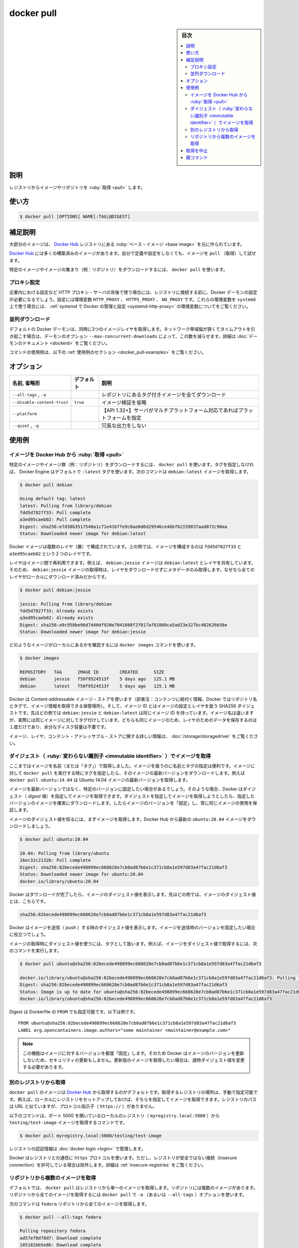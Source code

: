 .. -*- coding: utf-8 -*-
.. URL: https://docs.docker.com/engine/reference/commandline/pull/
.. SOURCE:
   doc version: 20.10
      https://github.com/docker/docker.github.io/blob/master/engine/reference/commandline/pull.md
      https://github.com/docker/docker.github.io/blob/master/_data/engine-cli/docker_pull.yaml
.. check date: 2022/03/21
.. Commits on Aug 22, 2021 304f64ccec26ef1810e90d385d5bae5fab3ce6f4
.. -------------------------------------------------------------------

.. docker pull

=======================================
docker pull
=======================================

.. sidebar:: 目次

   .. contents:: 
       :depth: 3
       :local:

.. _docker_pull-description:

説明
==========

.. Pull an image or a repository from a registry

レジストリからイメージやリポジトリを :ruby:`取得 <pull>` します。

.. _docker_pull-usage:

使い方
==========

.. code-block:: bash

   $ docker pull [OPTIONS] NAME[:TAG|@DIGEST]

.. Extended description
.. _docker_pull-extended-description:

補足説明
==========

.. Most of your images will be created on top of a base image from the Docker Hub registry.

大部分のイメージは、 `Docker Hub <https://hub.docker.com/>`_ レジストリにある :ruby:`ベース・イメージ <base image>` を元に作られています。

.. Docker Hub contains many pre-built images that you can pull and try without needing to define and configure your own.

`Docker Hub <https://hub.docker.com/>`_ には多くの構築済みのイメージがあります。自分で定義や設定をしなくても、イメージを ``pull`` （取得）して試せます。

.. To download a particular image, or set of images (i.e., a repository), use docker pull:

特定のイメージやイメージの集まり（例：リポジトリ）をダウンロードするには、 ``docker pull`` を使います。

.. Proxy configuration
.. _docker_pull-proxy-configuration:

プロキシ設定
--------------------

.. If you are behind an HTTP proxy server, for example in corporate settings, before open a connect to registry, you may need to configure the Docker daemon's proxy settings, using the HTTP_PROXY, HTTPS_PROXY, and NO_PROXY environment variables. To set these environment variables on a host using systemd, refer to the control and configure Docker with systemd for variables configuration.

企業内における設定など HTTP プロキシ・サーバの背後で使う場合には、レジストリに接続する前に、Docker デーモンの設定が必要になるでしょう。設定には環境変数 ``HTTP_PROXY`` 、 ``HTTPS_PROXY`` 、 ``NO_PROXY`` です。これらの環境変数を ``systemd``  上で使う場合には、 :ref:`systemd で Docker の管理と設定 <systemd-http-proxy>` の環境変数についてをご覧ください。

.. Concurrent downloads
.. _docker_pull-concurrent-downloads:

並列ダウンロード
--------------------

.. By default the Docker daemon will pull three layers of an image at a time. If you are on a low bandwidth connection this may cause timeout issues and you may want to lower this via the --max-concurrent-downloads daemon option. See the daemon documentation for more details.

デフォルトの Docker デーモンは、同時に3つのイメージレイヤを取得します。ネットワーク帯域幅が狭くてタイムアウトを引き起こす場合は、デーモンのオプション ``--max-concurrent-downloads`` によって、この数を減らせます。詳細は :doc:`デーモンのドキュメント <dockerd>` をご覧ください。

.. For example uses of this command, refer to the examples section below.

コマンドの使用例は、以下の :ref:`使用例のセクション <docker_pull-examples>` をご覧ください。

.. _docker_pull-options:

オプション
==========

.. list-table::
   :header-rows: 1

   * - 名前, 省略形
     - デフォルト
     - 説明
   * - ``--all-tags`` , ``-a``
     - 
     - レポジトリにあるタグ付きイメージを全てダウンロード
   * - ``--disable-content-trust``
     - ``true``
     - イメージ検証を省略
   * - ``--platform``
     - 
     - 【API 1.32+】サーバがマルチプラットフォーム対応であればプラットフォームを指定
   * - ``--quiet`` , ``-q``
     - 
     - 冗長な出力をしない


.. Examples
.. _docker_pull-examples:

使用例
==========

.. Pull an image from Docker Hub
.. _docker_pull-an-image-from-docker-hub:

イメージを Docker Hub から :ruby:`取得 <pull>`
--------------------------------------------------

.. To download a particular image, or set of images (i.e., a repository), use docker pull. If no tag is provided, Docker Engine uses the :latest tag as a default. This command pulls the debian:latest image:

特定のイメージやイメージ群（例：リポジトリ）をダウンロードするには、 ``docker pull`` を使います。タグを指定しなければ、 Docker Engine はデフォルトで ``:latest`` タグを使います。次のコマンドは ``debian:latest`` イメージを取得します。

.. code-block:: bash

   $ docker pull debian
   
   Using default tag: latest
   latest: Pulling from library/debian
   fdd5d7827f33: Pull complete
   a3ed95caeb02: Pull complete
   Digest: sha256:e7d38b3517548a1c71e41bffe9c8ae6d6d29546ce46bf62159837aad072c90aa
   Status: Downloaded newer image for debian:latest

.. Docker images can consist of multiple layers. In the example above, the image consists of two layers; fdd5d7827f33 and a3ed95caeb02.

Docker イメージは複数のレイヤ（層）で構成されています。上の例では、イメージを構成するのは ``fdd5d7827f33`` と ``a3ed95caeb02`` という２つのレイヤです。

.. Layers can be reused by images. For example, the debian:jessie image shares both layers with debian:latest. Pulling the debian:jessie image therefore only pulls its metadata, but not its layers, because all layers are already present locally:

レイヤはイメージ間で再利用できます。例えば、 ``debian:jessie`` イメージは ``debian:latest`` とレイヤを共有しています。そのため、 ``debian:jessie`` イメージの取得時は、レイヤをダウンロードせずにメタデータのみ取得します。なぜなら全てのレイヤがローカルにダウンロード済みだからです。

.. code-block:: bash

   $ docker pull debian:jessie
   
   jessie: Pulling from library/debian
   fdd5d7827f33: Already exists
   a3ed95caeb02: Already exists
   Digest: sha256:a9c958be96d7d40df920e7041608f2f017af81800ca5ad23e327bc402626b58e
   Status: Downloaded newer image for debian:jessie

.. To see which images are present locally, use the docker images command:

どのようなイメージがローカルにあるかを確認するには ``docker images`` コマンドを使います。

.. code-block:: bash

   $ docker images
   
   REPOSITORY   TAG      IMAGE ID        CREATED      SIZE
   debian       jessie   f50f9524513f    5 days ago   125.1 MB
   debian       latest   f50f9524513f    5 days ago   125.1 MB

.. Docker uses a content-addressable image store, and the image ID is a SHA256 digest covering the image’s configuration and layers. In the example above, debian:jessie and debian:latest have the same image ID because they are actually the same image tagged with different names. Because they are the same image, their layers are stored only once and do not consume extra disk space.

Docker は Content-addressable イメージ・ストアを使います（訳者注：コンテンツに紐付く情報、Docker ではリポジトリ名とタグで、イメージ情報を取得できる保管場所）。そして、イメージ ID とはイメージの設定とレイヤを扱う SHA256 ダイジェストです。先ほどの例では ``debian:jessie`` と ``debian:latest`` は同じイメージ ID を持っています。イメージ名は違いますが、実際には同じイメージに対してタグ付けしています。どちらも同じイメージのため、レイヤのためのデータを保存するのは１度だけであり、余分なディスク容量は不要です。

.. For more information about images, layers, and the content-addressable store, refer to understand images, containers, and storage drivers.

イメージ、レイヤ、コンテント・アドレッサブル・ストアに関する詳しい情報は、 :doc:`/storage/storagedriver` をご覧ください。

.. Pull an image by digest (immutable identifier)
.. _docker_pull-an-image-by-digest-immutable-identifier:

ダイジェスト（ :ruby:`変わらない識別子 <immutable identifier>` ）でイメージを取得
------------------------------------------------------------------------------------------

.. So far, you’ve pulled images by their name (and “tag”). Using names and tags is a convenient way to work with images. When using tags, you can docker pull an image again to make sure you have the most up-to-date version of that image. For example, docker pull ubuntu:14.04 pulls the latest version of the Ubuntu 14.04 image.

ここまではイメージを名前（または「タグ」）で取得しました。イメージを扱うのに名前とタグの指定は便利です。イメージに対して ``docker pull`` を実行する時にタグを指定したら、そのイメージの最新バージョンをダウンロードします。例えば ``docker pull ubuntu:14.04`` は Ubuntu 14.04 イメージの最新バージョンを取得します。

.. In some cases you don’t want images to be updated to newer versions, but prefer to use a fixed version of an image. Docker enables you to pull an image by its digest. When pulling an image by digest, you specify exactly which version of an image to pull. Doing so, allows you to “pin” an image to that version, and guarantee that the image you’re using is always the same.

イメージを最新バージョンではなく、特定のバージョンに固定したい場合があるでしょう。そのような場合、Docker はダイジェスト（ *digest* 値）を指定してイメージを取得できます。ダイジェストを指定してイメージを取得しようとしたら、指定したバージョンのイメージを確実にダウンロードします。したらイメージのバージョンを「固定」し、常に同じイメージの使用を保証します。

.. To know the digest of an image, pull the image first. Let’s pull the latest ubuntu:14.04 image from Docker Hub:

イメージのダイジェスト値を知るには、まずイメージを取得します。Docker Hub から最新の ``ubuntu:20.04`` イメージをダウンロードしましょう。

.. code-block:: bash

   $ docker pull ubuntu:20.04
   
   20.04: Pulling from library/ubuntu
   16ec32c2132b: Pull complete
   Digest: sha256:82becede498899ec668628e7cb0ad87b6e1c371cb8a1e597d83a47fac21d6af3
   Status: Downloaded newer image for ubuntu:20.04
   docker.io/library/ubuntu:20.04

.. Docker prints the digest of the image after the pull has finished. In the example above, the digest of the image is:

Docker はダウンロードが完了したら、イメージのダイジェスト値を表示します。先ほどの例では、イメージのダイジェスト値とは、こちらです。

.. code-block:: bash

   sha256:82becede498899ec668628e7cb0ad87b6e1c371cb8a1e597d83a47fac21d6af3

.. Docker also prints the digest of an image when pushing to a registry. This may be useful if you want to pin to a version of the image you just pushed.

Docker はイメージを送信（ *push* ）する時のダイジェスト値を表示します。イメージを送信時のバージョンを固定したい場合に役立つでしょう。

.. A digest takes the place of the tag when pulling an image, for example, to pull the above image by digest, run the following command:

イメージの取得時にダイジェスト値を使うには、タグとして扱います。例えば、イメージをダイジェスト値で取得するには、次のコマンドを実行します。

.. code-block:: bash

   $ docker pull ubuntu@sha256:82becede498899ec668628e7cb0ad87b6e1c371cb8a1e597d83a47fac21d6af3
   
   docker.io/library/ubuntu@sha256:82becede498899ec668628e7cb0ad87b6e1c371cb8a1e597d83a47fac21d6af3: Pulling from library/ubuntu
   Digest: sha256:82becede498899ec668628e7cb0ad87b6e1c371cb8a1e597d83a47fac21d6af3
   Status: Image is up to date for ubuntu@sha256:82becede498899ec668628e7cb0ad87b6e1c371cb8a1e597d83a47fac21d6af3
   docker.io/library/ubuntu@sha256:82becede498899ec668628e7cb0ad87b6e1c371cb8a1e597d83a47fac21d6af3

.. Digest can also be used in the FROM of a Dockerfile, for example:

Digest は Dockerfile の ``FROM`` でも指定可能です。以下は例です。

::

   FROM ubuntu@sha256:82becede498899ec668628e7cb0ad87b6e1c371cb8a1e597d83a47fac21d6af3
   LABEL org.opencontainers.image.authors="some maintainer <maintainer@example.com>"

..    Note: Using this feature “pins” an image to a specific version in time. Docker will therefore not pull updated versions of an image, which may include security updates. If you want to pull an updated image, you need to change the digest accordingly.

.. note::

   この機能はイメージに対するバージョンを都度「固定」します。そのため Docker はイメージのバージョンを更新しないため、セキュリティの更新もしません。更新版のイメージを取得したい場合は、適時ダイジェスト値を変更する必要があります。

.. Pulling from a different registry
.. _docker_pull-pulling-from-a-different-registry:
別のレジストリから取得
------------------------------

.. By default, docker pull pulls images from Docker Hub. It is also possible to manually specify the path of a registry to pull from. For example, if you have set up a local registry, you can specify its path to pull from it. A registry path is similar to a URL, but does not contain a protocol specifier (https://).

``docker pull`` のイメージは `Docker Hub <https://hub.docker.com/>`_ から取得するのがデフォルトです。取得するレジストリの場所は、手動で指定可能です。例えば、ローカルにレジストリをセットアップしておけば、そちらを指定してイメージを取得できます。レジストリのパスは URL と似ていますが、プロトコル指示子（ ``https://`` ）がありません。

.. The following command pulls the testing/test-image image from a local registry listening on port 5000 (myregistry.local:5000):

以下のコマンドは、ポート 5000 を開いているローカルのレジストリ（ ``myregistry.local:5000``  ）から  ``testing/test-image`` イメージを取得するコマンドです。

.. code-block:: bash

   $ docker pull myregistry.local:5000/testing/test-image

.. Registry credentials are managed by docker login.

レジストリの認証情報は :doc:`docker login <login>` で管理します。

.. Docker uses the https:// protocol to communicate with a registry, unless the registry is allowed to be accessed over an insecure connection. Refer to the insecure registries section for more information.

Docker はレジストリとの通信に ``https`` プロトコルを使います。ただし、レジストリが安全ではない接続（insecure connection）を許可している場合は除外します。詳細は :ref:`insecure-registries` をご覧ください。

.. Pull a repository with multiple images
.. _docker_pull-a-repository-with-multiple-images:

リポジトリから複数のイメージを取得
----------------------------------------

.. By default, docker pull pulls a single image from the registry. A repository can contain multiple images. To pull all images from a repository, provide the -a (or --all-tags) option when using docker pull.

デフォルトでは、 ``docker pull`` はレジストリから単一のイメージを取得します。リポジトリには複数のイメージがあります。リポジトリから全てのイメージを取得するには ``docker pull`` で ``-a`` （あるいは ``--all-tags`` ）オプションを使います。

.. This command pulls all images from the fedora repository:

次のコマンドは ``fedora`` リポジトリから全てのイメージを取得します。

.. code-block:: bash

   $ docker pull --all-tags fedora
   
   Pulling repository fedora
   ad57ef8d78d7: Download complete
   105182bb5e8b: Download complete
   511136ea3c5a: Download complete
   73bd853d2ea5: Download complete
   ....
   
   Status: Downloaded newer image for fedora

.. After the pull has completed use the docker images command to see the images that were pulled. The example below shows all the fedora images that are present locally:

取得が終わったら、取得した全てのイメージを確認するために ``docker images`` コマンドを使います。次の例はローカルに現在ある全ての ``fedora`` イメージを表示しています。

.. code-block:: bash

   $ docker images fedora
   
   REPOSITORY   TAG         IMAGE ID        CREATED      SIZE
   fedora       rawhide     ad57ef8d78d7    5 days ago   359.3 MB
   fedora       20          105182bb5e8b    5 days ago   372.7 MB
   fedora       heisenbug   105182bb5e8b    5 days ago   372.7 MB
   fedora       latest      105182bb5e8b    5 days ago   372.7 MB

.. Canceling a pull
.. _docker_pull-cancelling-a-pull:

取得を中止
==========

.. Killing the docker pull process, for example by pressing CTRL-c while it is running in a terminal, will terminate the pull operation.

``docker pull`` プロセスを停止するには、ターミナルで実行中に ``CTRL-c`` を押すと、pull 処理を中断します。

.. code-block:: bash

   $ docker pull fedora
   
   Using default tag: latest
   latest: Pulling from library/fedora
   a3ed95caeb02: Pulling fs layer
   236608c7b546: Pulling fs layer
   ^C

..    Note: Technically, the Engine terminates a pull operation when the connection between the Docker Engine daemon and the Docker Engine client initiating the pull is lost. If the connection with the Engine daemon is lost for other reasons than a manual interaction, the pull is also aborted.

.. note::

   技術的に Engine を停止する処理とは、 Docker Engine デーモンと起点となった Docker Engine クライアント間における取得（pull）に対してです。何らかの理由によって Engine デーモンとの通信を切断した場合も、同様に取得処理が中断します。


親コマンド
==========

.. list-table::
   :header-rows: 1

   * - コマンド
     - 説明
   * - :doc:`docker <docker>`
     - Docker CLI の基本コマンド


.. seealso:: 

   docker mpull
      https://docs.docker.com/engine/reference/commandline/pull/
